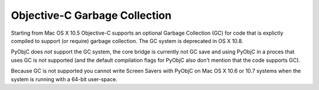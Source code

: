Objective-C Garbage Collection
==============================

Starting from Mac OS X 10.5 Objective-C supports an optional Garbage Collection (GC) for code that is
explictly compiled to support (or require) garbage collection. The GC system is deprecated in OS X 10.8.

PyObjC does *not* support the GC system, the core bridge is currently not GC save and using PyObjC in
a proces that uses GC is not supported (and the default compilation flags for PyObjC also don't mention
that the code supports GC).

Because GC is not supported you cannot write Screen Savers with PyObjC on Mac OS X 10.6 or 10.7 systems when
the system is running with a 64-bit user-space.
